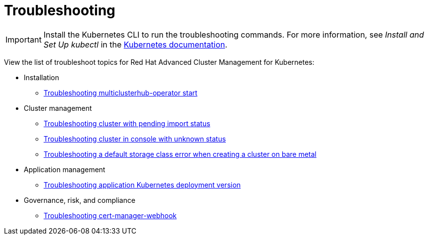 [#troubleshooting]
= Troubleshooting

IMPORTANT: Install the Kubernetes CLI to run the troubleshooting commands.
For more information, see _Install and Set Up kubectl_ in the https://kubernetes.io/docs/tasks/tools/install-kubectl/#install-kubectl-on-macos[Kubernetes documentation].

View the list of troubleshoot topics for Red Hat Advanced Cluster Management for Kubernetes:

* Installation
 ** link:install_operator_start.adoc[Troubleshooting multiclusterhub-operator start]
* Cluster management
 ** link:trouble_import_status.adoc[Troubleshooting cluster with pending import status]
 ** link:trouble_console_status.adoc[Troubleshooting cluster in console with unknown status]
 ** link:trouble_storage_class.adoc[Troubleshooting a default storage class error when creating a cluster on bare metal]
* Application management
 ** link:trouble_app_deploy.adoc[Troubleshooting application Kubernetes deployment version]
* Governance, risk, and compliance
 ** link:trouble_cert_webhook.adoc[Troubleshooting cert-manager-webhook]

